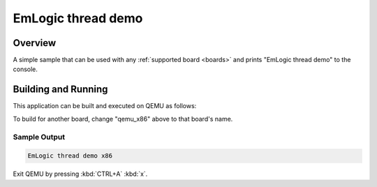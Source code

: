.. _emlogic_thread_demo:

EmLogic thread demo
###################

Overview
********

A simple sample that can be used with any :ref:`supported board <boards>` and
prints "EmLogic thread demo" to the console.

Building and Running
********************

This application can be built and executed on QEMU as follows:

.. zephyr-app-commands::
   :zephyr-app: samples/emlogic_thread_demo
   :host-os: unix
   :board: qemu_x86
   :goals: run
   :compact:

To build for another board, change "qemu_x86" above to that board's name.

Sample Output
=============

.. code-block:: console

    EmLogic thread demo x86

Exit QEMU by pressing :kbd:`CTRL+A` :kbd:`x`.
